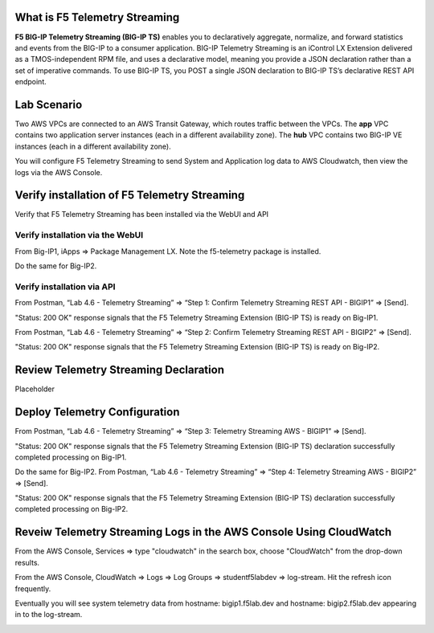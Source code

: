 What is F5 Telemetry Streaming
================================================================================
**F5 BIG-IP Telemetry Streaming (BIG-IP TS)** enables you to declaratively aggregate, normalize, and forward statistics and events from the BIG-IP to a consumer application. BIG-IP Telemetry Streaming is an iControl LX Extension delivered as a TMOS-independent RPM file, and uses a declarative model, meaning you provide a JSON declaration rather than a set of imperative commands. To use BIG-IP TS, you POST a single JSON declaration to BIG-IP TS’s declarative REST API endpoint.


Lab Scenario
================================================================================
Two AWS VPCs are connected to an AWS Transit Gateway, which routes traffic between the VPCs. The **app** VPC contains two application server instances (each in a different availability zone). The **hub** VPC contains two BIG-IP VE instances (each in a different availability zone).

You will configure F5 Telemetry Streaming to send System and Application log data to AWS Cloudwatch, then view the logs via the AWS Console.


Verify installation of F5 Telemetry Streaming
================================================================================
Verify that F5 Telemetry Streaming has been installed via the WebUI and API


Verify installation via the WebUI
--------------------------------------------------------------------------------

From Big-IP1, iApps => Package Management LX. Note the f5-telemetry package is installed.

Do the same for Big-IP2.

.. image:: ./images/2023_1_bigip1_telemetry_streaming_icontrol_lx_installed.png
	   :scale: 50%


Verify installation via API
--------------------------------------------------------------------------------

From Postman, “Lab 4.6 - Telemetry Streaming” => “Step 1: Confirm Telemetry Streaming REST API - BIGIP1” => [Send].

"Status: 200 OK" response signals that the F5 Telemetry Streaming Extension (BIG-IP TS) is ready on Big-IP1.

.. image:: ./images/2023_2_postman_telemetry_streaming_status_bigip1.png
	   :scale: 50%

From Postman, “Lab 4.6 - Telemetry Streaming” => “Step 2: Confirm Telemetry Streaming REST API - BIGIP2” => [Send].

"Status: 200 OK" response signals that the F5 Telemetry Streaming Extension (BIG-IP TS) is ready on Big-IP2.

.. image:: ./images/2023_3_postman_telemetry_streaming_status_bigip2.png
	   :scale: 50%


Review Telemetry Streaming Declaration
================================================================================
Placeholder


Deploy Telemetry Configuration
================================================================================

From Postman, “Lab 4.6 - Telemetry Streaming” => “Step 3: Telemetry Streaming AWS - BIGIP1” => [Send].

.. image:: ./images/2023_4_postman_telemetry_streaming_body_bigip1.png
	   :scale: 50%

"Status: 200 OK" response signals that the F5 Telemetry Streaming Extension (BIG-IP TS) declaration successfully completed processing on Big-IP1.

.. image:: ./images/2023_5_postman_telemetry_streaming_completed_bigip1.png
	   :scale: 50%

Do the same for Big-IP2. From Postman, “Lab 4.6 - Telemetry Streaming” => “Step 4: Telemetry Streaming AWS - BIGIP2” => [Send].

"Status: 200 OK" response signals that the F5 Telemetry Streaming Extension (BIG-IP TS) declaration successfully completed processing on Big-IP2.

.. image:: ./images/2023_6_postman_telemetry_streaming_completed_bigip2.png
	   :scale: 50%


Reveiw Telemetry Streaming Logs in the AWS Console Using CloudWatch
================================================================================

From the AWS Console, Services => type "cloudwatch" in the search box, choose "CloudWatch" from the drop-down results.

.. image:: ./images/2023_7_aws_console_search_cloudwatch.png
	   :scale: 50%

From the AWS Console, CloudWatch => Logs => Log Groups => studentf5labdev => log-stream. Hit the refresh icon frequently.

.. image:: ./images/2023_8_aws_console_cloudwatch_logstream.png
	   :scale: 50%

Eventually you will see system telemetry data from hostname: bigip1.f5lab.dev and hostname: bigip2.f5lab.dev appearing in to the log-stream.

.. image:: ./images/2023_9_aws_console_cloudwatch_telemetry_streaming.png
	   :scale: 50%

.. image:: ./images/2023_10_aws_console_cloudwatch_telemetry_streaming2.png
	   :scale: 50%





